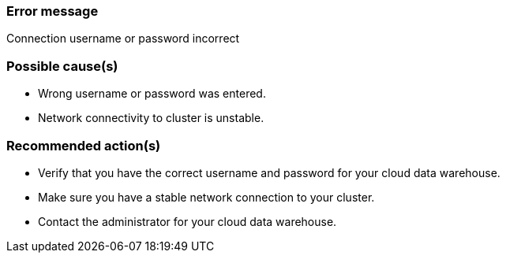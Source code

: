 === Error message
Connection username or password incorrect

=== Possible cause(s)
- Wrong username or password was entered.
- Network connectivity to cluster is unstable.

=== Recommended action(s)
- Verify that you have the correct username and password for your cloud data warehouse.
- Make sure you have a stable network connection to your cluster.
- Contact the administrator for your cloud data warehouse.
